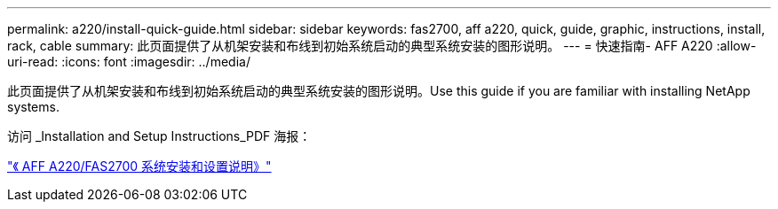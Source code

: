 ---
permalink: a220/install-quick-guide.html 
sidebar: sidebar 
keywords: fas2700, aff a220, quick, guide, graphic, instructions, install, rack, cable 
summary: 此页面提供了从机架安装和布线到初始系统启动的典型系统安装的图形说明。 
---
= 快速指南- AFF A220
:allow-uri-read: 
:icons: font
:imagesdir: ../media/


[role="lead"]
此页面提供了从机架安装和布线到初始系统启动的典型系统安装的图形说明。Use this guide if you are familiar with installing NetApp systems.

访问 _Installation and Setup Instructions_PDF 海报：

link:../media/PDF/215-13080_E0_AFFA220_FAS2700_ISI.pdf["《 AFF A220/FAS2700 系统安装和设置说明》"^]
